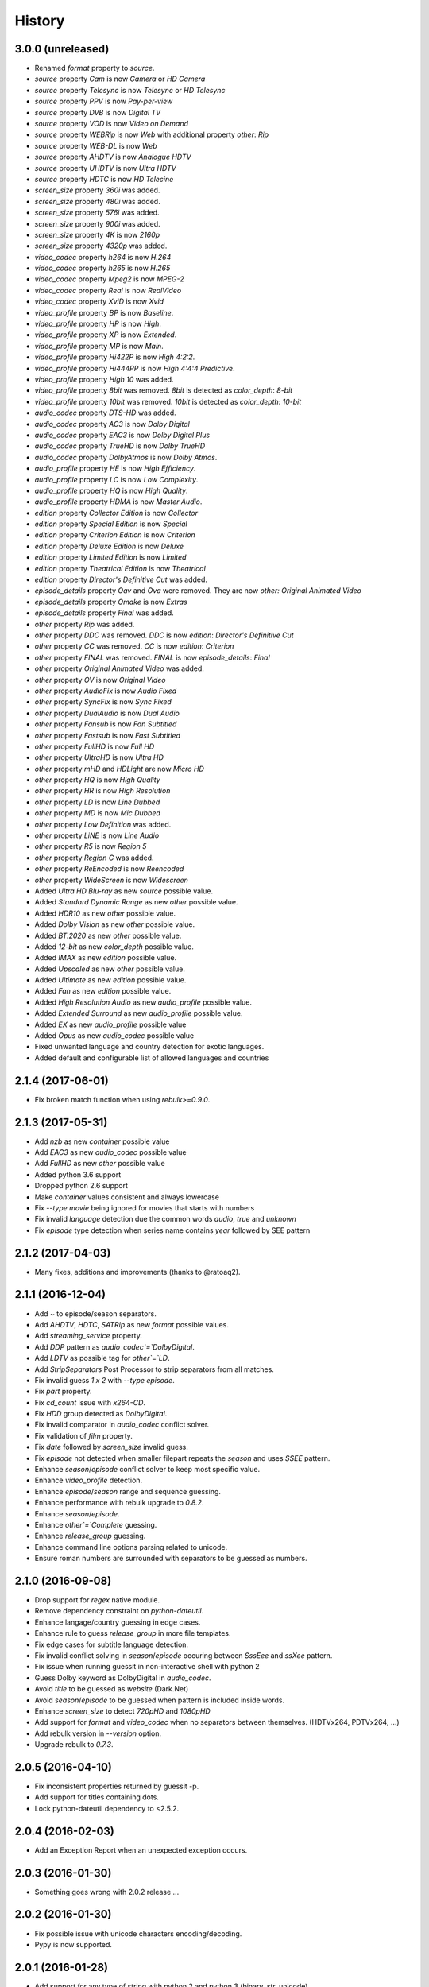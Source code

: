 History
=======

3.0.0 (unreleased)
------------------

- Renamed `format` property to `source`.
- `source` property `Cam` is now `Camera` or `HD Camera`
- `source` property `Telesync` is now `Telesync` or `HD Telesync`
- `source` property `PPV` is now `Pay-per-view`
- `source` property `DVB` is now `Digital TV`
- `source` property `VOD` is now `Video on Demand`
- `source` property `WEBRip` is now `Web` with additional property `other`: `Rip`
- `source` property `WEB-DL` is now `Web`
- `source` property `AHDTV` is now `Analogue HDTV`
- `source` property `UHDTV` is now `Ultra HDTV`
- `source` property `HDTC` is now `HD Telecine`
- `screen_size` property `360i` was added.
- `screen_size` property `480i` was added.
- `screen_size` property `576i` was added.
- `screen_size` property `900i` was added.
- `screen_size` property `4K` is now `2160p`
- `screen_size` property `4320p` was added.
- `video_codec` property `h264` is now `H.264`
- `video_codec` property `h265` is now `H.265`
- `video_codec` property `Mpeg2` is now `MPEG-2`
- `video_codec` property `Real` is now `RealVideo`
- `video_codec` property `XviD` is now `Xvid`
- `video_profile` property `BP` is now `Baseline`.
- `video_profile` property `HP` is now `High`.
- `video_profile` property `XP` is now `Extended`.
- `video_profile` property `MP` is now `Main`.
- `video_profile` property `Hi422P` is now `High 4:2:2`.
- `video_profile` property `Hi444PP` is now `High 4:4:4 Predictive`.
- `video_profile` property `High 10` was added.
- `video_profile` property `8bit` was removed. `8bit` is detected as `color_depth`: `8-bit`
- `video_profile` property `10bit` was removed. `10bit` is detected as `color_depth`: `10-bit`
- `audio_codec` property `DTS-HD` was added.
- `audio_codec` property `AC3` is now `Dolby Digital`
- `audio_codec` property `EAC3` is now `Dolby Digital Plus`
- `audio_codec` property `TrueHD` is now `Dolby TrueHD`
- `audio_codec` property `DolbyAtmos` is now `Dolby Atmos`.
- `audio_profile` property `HE` is now `High Efficiency`.
- `audio_profile` property `LC` is now `Low Complexity`.
- `audio_profile` property `HQ` is now `High Quality`.
- `audio_profile` property `HDMA` is now `Master Audio`.
- `edition` property `Collector Edition` is now `Collector`
- `edition` property `Special Edition` is now `Special`
- `edition` property `Criterion Edition` is now `Criterion`
- `edition` property `Deluxe Edition` is now `Deluxe`
- `edition` property `Limited Edition` is now `Limited`
- `edition` property `Theatrical Edition` is now `Theatrical`
- `edition` property `Director's Definitive Cut` was added.
- `episode_details` property `Oav` and `Ova` were removed. They are now `other: Original Animated Video`
- `episode_details` property `Omake` is now `Extras`
- `episode_details` property `Final` was added.
- `other` property `Rip` was added.
- `other` property `DDC` was removed. `DDC` is now `edition`: `Director's Definitive Cut`
- `other` property `CC` was removed. `CC` is now `edition`: `Criterion`
- `other` property `FINAL` was removed. `FINAL` is now `episode_details`: `Final`
- `other` property `Original Animated Video` was added.
- `other` property `OV` is now `Original Video`
- `other` property `AudioFix` is now `Audio Fixed`
- `other` property `SyncFix` is now `Sync Fixed`
- `other` property `DualAudio` is now `Dual Audio`
- `other` property `Fansub` is now `Fan Subtitled`
- `other` property `Fastsub` is now `Fast Subtitled`
- `other` property `FullHD` is now `Full HD`
- `other` property `UltraHD` is now `Ultra HD`
- `other` property `mHD` and `HDLight` are now `Micro HD`
- `other` property `HQ` is now `High Quality`
- `other` property `HR` is now `High Resolution`
- `other` property `LD` is now `Line Dubbed`
- `other` property `MD` is now `Mic Dubbed`
- `other` property `Low Definition` was added.
- `other` property `LiNE` is now `Line Audio`
- `other` property `R5` is now `Region 5`
- `other` property `Region C` was added.
- `other` property `ReEncoded` is now `Reencoded`
- `other` property `WideScreen` is now `Widescreen`
- Added `Ultra HD Blu-ray` as new `source` possible value.
- Added `Standard Dynamic Range` as new `other` possible value.
- Added `HDR10` as new `other` possible value.
- Added `Dolby Vision` as new `other` possible value.
- Added `BT.2020` as new `other` possible value.
- Added `12-bit` as new `color_depth` possible value.
- Added `IMAX` as new `edition` possible value.
- Added `Upscaled` as new `other` possible value.
- Added `Ultimate` as new `edition` possible value.
- Added `Fan` as new `edition` possible value.
- Added `High Resolution Audio` as new `audio_profile` possible value.
- Added `Extended Surround` as new `audio_profile` possible value.
- Added `EX` as new `audio_profile` possible value
- Added `Opus` as new `audio_codec` possible value
- Fixed unwanted language and country detection for exotic languages.
- Added default and configurable list of allowed languages and countries

2.1.4 (2017-06-01)
------------------

- Fix broken match function when using `rebulk>=0.9.0`.

2.1.3 (2017-05-31)
------------------

- Add `nzb` as new `container` possible value
- Add `EAC3` as new `audio_codec` possible value
- Add `FullHD` as new `other` possible value
- Added python 3.6 support
- Dropped python 2.6 support
- Make `container` values consistent and always lowercase
- Fix `--type movie` being ignored for movies that starts with numbers
- Fix invalid `language` detection due the common words `audio`, `true` and `unknown`
- Fix `episode` type detection when series name contains `year` followed by SEE pattern

2.1.2 (2017-04-03)
------------------

- Many fixes, additions and improvements (thanks to @ratoaq2).

2.1.1 (2016-12-04)
------------------

- Add `~` to episode/season separators.
- Add `AHDTV`, `HDTC`, `SATRip` as new `format` possible values.
- Add `streaming_service` property.
- Add `DDP` pattern as `audio_codec`=`DolbyDigital`.
- Add `LDTV` as possible tag for `other`=`LD`.
- Add `StripSeparators` Post Processor to strip separators from all matches.
- Fix invalid guess `1 x 2` with `--type episode`.
- Fix `part` property.
- Fix `cd_count` issue with `x264-CD`.
- Fix `HDD` group detected as `DolbyDigital`.
- Fix invalid comparator in `audio_codec` conflict solver.
- Fix validation of `film` property.
- Fix `date` followed by `screen_size` invalid guess.
- Fix `episode` not detected when smaller filepart repeats the `season` and uses `SSEE` pattern.
- Enhance `season`/`episode` conflict solver to keep most specific value.
- Enhance `video_profile` detection.
- Enhance `episode`/`season` range and sequence guessing.
- Enhance performance with rebulk upgrade to `0.8.2`.
- Enhance `season`/`episode`.
- Enhance `other`=`Complete` guessing.
- Enhance `release_group` guessing.
- Enhance command line options parsing related to unicode.
- Ensure roman numbers are surrounded with separators to be guessed as numbers.

2.1.0 (2016-09-08)
------------------

- Drop support for `regex` native module.
- Remove dependency constraint on `python-dateutil`.
- Enhance langage/country guessing in edge cases.
- Enhance rule to guess `release_group` in more file templates.
- Fix edge cases for subtitle language detection.
- Fix invalid conflict solving in `season`/`episode` occuring between `SssEee` and `ssXee` pattern.
- Fix issue when running guessit in non-interactive shell with python 2
- Guess Dolby keyword as DolbyDigital in `audio_codec`.
- Avoid `title` to be guessed as `website` (Dark.Net)
- Avoid `season`/`episode` to be guessed when pattern is included inside words.
- Enhance `screen_size` to detect `720pHD` and `1080pHD`
- Add support for `format` and `video_codec` when no separators between themselves. (HDTVx264, PDTVx264, ...)
- Add rebulk version in `--version` option.
- Upgrade rebulk to `0.7.3`.

2.0.5 (2016-04-10)
------------------

- Fix inconsistent properties returned by guessit -p.
- Add support for titles containing dots.
- Lock python-dateutil dependency to <2.5.2.

2.0.4 (2016-02-03)
------------------

- Add an Exception Report when an unexpected exception occurs.


2.0.3 (2016-01-30)
------------------

- Something goes wrong with 2.0.2 release ...


2.0.2 (2016-01-30)
------------------

- Fix possible issue with unicode characters encoding/decoding.
- Pypy is now supported.


2.0.1 (2016-01-28)
------------------

- Add support for any type of string with python 2 and python 3 (binary, str, unicode).


2.0.0 (2016-01-27)
------------------

- Final release.


2.0rc8 (2016-01-26)
-------------------

- Remove regex native module from required dependencies. It will now be used only if present.


2.0rc7 (2016-01-18)
-------------------

- Fix packaging issues on Python 2.7.


2.0rc6 (2016-01-18)
-------------------

- Fix packaging issues.


2.0rc5 (2016-01-18)
-------------------

- Guessit isĂÂ now available as a docker container on Docker Hub (https://hub.docker.com/r/toilal/guessit).
- `country` 2-letter code is not added to `title` value anymore.
- All `container` values are now capitalized.
- `alternativeTitle` has been renamed to `alternative_title` and added to the docs.
- `mimetype` property is now in the docs.
- Add more excluded words for `language` property.
- Add more possible values for `other` property.
- Fix an issue occuring with `title` values starting with `Scr`.
- `film` property is now guessed only if less than `100` to avoid possible conflicts with `crc32`.


2.0rc4 (2015-12-03)
-------------------

- Add docs.
- Add exotic `screen_size` patterns support like `720hd` and `720p50`.
- Rename `audio_codec` value `true-HD` to `trueHD`.


2.0rc3 (2015-11-29)
-------------------

- Add ``__version__`` to main module.


2.0rc2 (2015-11-28)
-------------------

- Single digit episodes are now guessed for ``--type episode`` instead of ``--episode-prefer-number``.
- Fix separators that could cause some titles to be splited with & and ;.
- Avoid possible ``NoneType`` error.


2.0rc1 (2015-11-27)
-------------------

- Fallback to default title guessing when ``expected-title`` is not found.


2.0b4 (2015-11-24)
------------------

- Add ``expected-group`` option.
- Add validation rule for single digit ``episode`` to avoid false positives.
- Add ``verbose`` option.
- Fix ``expected-title`` option.
- Better unicode support in ``expected-group``/``expected-title`` option.


2.0b3 (2015-11-15)
------------------

- Add support for ``part`` with no space before number.
- Avoid ``uuid`` and ``crc32`` collision with ``season``/``episode`` properties.
- Add better space support for ``season``/``episode`` properties.
- Ensure ``date`` property is found when conflicting with ``season``/``episode`` properties.
- Fix ``IndexError`` when input has a closing group character with no opening one before.
- Add ``--type`` option.
- Add rebulk implicit option support.

2.0b2 (2015-11-14)
------------------

- Add python 2.6 support.


2.0b1 (2015-11-11)
------------------

- Enhance title guessing.
- Upgrade rebulk to ``0.6.1``.
- Rename ``properCount`` to ``proper_count``
- Avoid crash when using ``-p``/``-V`` option with ``--yaml`` and ``yaml`` module is not available.

2.0a4 (2015-11-09)
------------------

- Add ``-p``/``-V`` options to display properties and values that can be guessed.


2.0a3 (2015-11-08)
------------------

- Allow rebulk customization in API module.

2.0a2 (2015-11-07)
------------------

- Raise TypeError instead of AssertionError when non text is given to guessit API.
- Fix packaging issues with previous release blocking installation.

2.0a1 (2015-11-07)
------------------

- Rewrite from scratch using Rebulk.
- Read MIGRATION.rst for migration guidelines.
